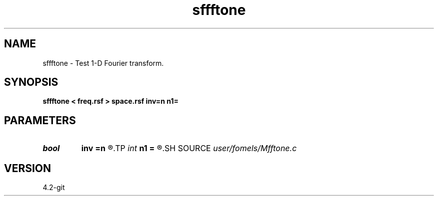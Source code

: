 .TH sffftone 1  "APRIL 2023" Madagascar "Madagascar Manuals"
.SH NAME
sffftone \- Test 1-D Fourier transform. 
.SH SYNOPSIS
.B sffftone < freq.rsf > space.rsf inv=n n1=
.SH PARAMETERS
.PD 0
.TP
.I bool   
.B inv
.B =n
.R  [y/n]	inverse flag
.TP
.I int    
.B n1
.B =
.R  	dimension (for inv=y)
.SH SOURCE
.I user/fomels/Mfftone.c
.SH VERSION
4.2-git
